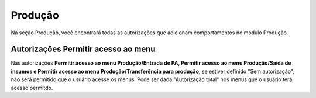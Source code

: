 Produção
^^^^^^^^^^

.. image:: WMS-AutorizaçõesProdução.png
   :align: center

| \

Na seção Produção, você encontrará todas as autorizações que adicionam comportamentos no módulo Produção.

| \

Autorizações Permitir acesso ao menu
~~~~~~~~~~~~~~~~~~~~~~~~~~~~~~~~~~~~~~~~~~~~~~~~~~~~~~~~

.. |image-link| image:: WMS-AutorizaçãoPermitirAcesso.gif
   :width: 300px
   :align: middle

.. raw:: html

   <div style="text-align: center;">
     <img src="../../../../_images/WMS-AutorizaçãoPermitirAcesso.gif" style="width: 300px;" />
   </div>

| \

Nas autorizações **Permitir acesso ao menu Produção/Entrada de PA, Permitir acesso ao menu Produção/Saída de insumos e Permitir acesso ao menu Produção/Transferência para produção**, se estiver definido "Sem autorização", não será permitido que o usuário acesse os menus. Pode ser dada "Autorização total" nos menus que o usuário terá acesso permitdo.